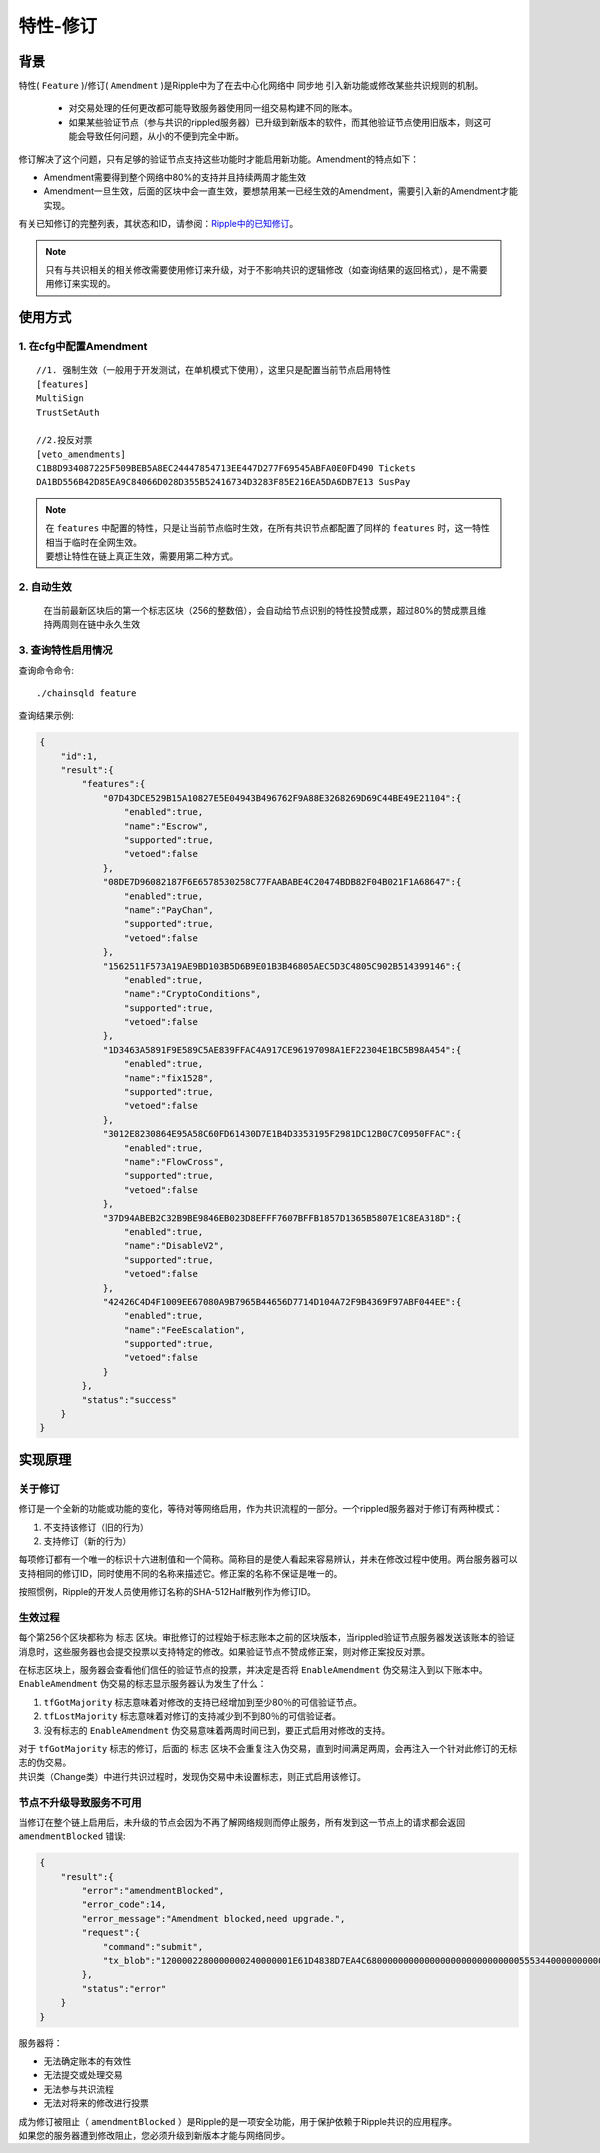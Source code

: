 特性-修订
===============

背景
------------
特性( ``Feature`` )/修订( ``Amendment`` )是Ripple中为了在去中心化网络中 ``同步地`` 引入新功能或修改某些共识规则的机制。

    - 对交易处理的任何更改都可能导致服务器使用同一组交易构建不同的账本。
    - 如果某些验证节点（参与共识的rippled服务器）已升级到新版本的软件，而其他验证节点使用旧版本，则这可能会导致任何问题，从小的不便到完全中断。

修订解决了这个问题，只有足够的验证节点支持这些功能时才能启用新功能。Amendment的特点如下：

- Amendment需要得到整个网络中80%的支持并且持续两周才能生效
- Amendment一旦生效，后面的区块中会一直生效，要想禁用某一已经生效的Amendment，需要引入新的Amendment才能实现。

有关已知修订的完整列表，其状态和ID，请参阅：`Ripple中的已知修订 <https://developers.ripple.com/known-amendments.html>`_。

.. note:: 
    只有与共识相关的相关修改需要使用修订来升级，对于不影响共识的逻辑修改（如查询结果的返回格式），是不需要用修订来实现的。

使用方式
------------
1. 在cfg中配置Amendment
**************************************
::

    //1. 强制生效（一般用于开发测试，在单机模式下使用），这里只是配置当前节点启用特性
    [features]
    MultiSign
    TrustSetAuth

    //2.投反对票
    [veto_amendments]
    C1B8D934087225F509BEB5A8EC24447854713EE447D277F69545ABFA0E0FD490 Tickets
    DA1BD556B42D85EA9C84066D028D355B52416734D3283F85E216EA5DA6DB7E13 SusPay

.. note:: 
    | 在 ``features`` 中配置的特性，只是让当前节点临时生效，在所有共识节点都配置了同样的 ``features`` 时，这一特性相当于临时在全网生效。
    | 要想让特性在链上真正生效，需要用第二种方式。

2. 自动生效
************************************
    在当前最新区块后的第一个标志区块（256的整数倍），会自动给节点识别的特性投赞成票，超过80%的赞成票且维持两周则在链中永久生效  

3. 查询特性启用情况
************************************
查询命令命令::
    
    ./chainsqld feature

查询结果示例:

.. code-block:: json

    {
        "id":1,
        "result":{
            "features":{
                "07D43DCE529B15A10827E5E04943B496762F9A88E3268269D69C44BE49E21104":{
                    "enabled":true,
                    "name":"Escrow",
                    "supported":true,
                    "vetoed":false
                },
                "08DE7D96082187F6E6578530258C77FAABABE4C20474BDB82F04B021F1A68647":{
                    "enabled":true,
                    "name":"PayChan",
                    "supported":true,
                    "vetoed":false
                },
                "1562511F573A19AE9BD103B5D6B9E01B3B46805AEC5D3C4805C902B514399146":{
                    "enabled":true,
                    "name":"CryptoConditions",
                    "supported":true,
                    "vetoed":false
                },
                "1D3463A5891F9E589C5AE839FFAC4A917CE96197098A1EF22304E1BC5B98A454":{
                    "enabled":true,
                    "name":"fix1528",
                    "supported":true,
                    "vetoed":false
                },
                "3012E8230864E95A58C60FD61430D7E1B4D3353195F2981DC12B0C7C0950FFAC":{
                    "enabled":true,
                    "name":"FlowCross",
                    "supported":true,
                    "vetoed":false
                },
                "37D94ABEB2C32B9BE9846EB023D8EFFF7607BFFB1857D1365B5807E1C8EA318D":{
                    "enabled":true,
                    "name":"DisableV2",
                    "supported":true,
                    "vetoed":false
                },
                "42426C4D4F1009EE67080A9B7965B44656D7714D104A72F9B4369F97ABF044EE":{
                    "enabled":true,
                    "name":"FeeEscalation",
                    "supported":true,
                    "vetoed":false
                }
            },
            "status":"success"
        }
    }

实现原理
------------

关于修订
*************

修订是一个全新的功能或功能的变化，等待对等网络启用，作为共识流程的一部分。一个rippled服务器对于修订有两种模式：

1. 不支持该修订（旧的行为）
2. 支持修订（新的行为）

每项修订都有一个唯一的标识十六进制值和一个简称。简称目的是使人看起来容易辨认，并未在修改过程中使用。两台服务器可以支持相同的修订ID，同时使用不同的名称来描述它。修正案的名称不保证是唯一的。

按照惯例，Ripple的开发人员使用修订名称的SHA-512Half散列作为修订ID。

生效过程
******************
每个第256个区块都称为 ``标志`` 区块。审批修订的过程始于标志账本之前的区块版本，当rippled验证节点服务器发送该账本的验证消息时，这些服务器也会提交投票以支持特定的修改。如果验证节点不赞成修正案，则对修正案投反对票。

| 在标志区块上，服务器会查看他们信任的验证节点的投票，并决定是否将 ``EnableAmendment`` 伪交易注入到以下账本中。
| ``EnableAmendment`` 伪交易的标志显示服务器认为发生了什么：

1. ``tfGotMajority`` 标志意味着对修改的支持已经增加到至少80％的可信验证节点。
2. ``tfLostMajority`` 标志意味着对修订的支持减少到不到80％的可信验证者。
3. 没有标志的 ``EnableAmendment`` 伪交易意味着两周时间已到，要正式启用对修改的支持。

| 对于 ``tfGotMajority`` 标志的修订，后面的 ``标志`` 区块不会重复注入伪交易，直到时间满足两周，会再注入一个针对此修订的无标志的伪交易。
| 共识类（Change类）中进行共识过程时，发现伪交易中未设置标志，则正式启用该修订。

节点不升级导致服务不可用
********************************
当修订在整个链上启用后，未升级的节点会因为不再了解网络规则而停止服务，所有发到这一节点上的请求都会返回  ``amendmentBlocked`` 错误:

.. code-block:: json

    {
        "result":{
            "error":"amendmentBlocked",
            "error_code":14,
            "error_message":"Amendment blocked,need upgrade.",
            "request":{
                "command":"submit",            
                "tx_blob":"1200002280000000240000001E61D4838D7EA4C6800000000000000000000000000055534400000000004B4E9C06F24296074F7BC48F92A97916C6DC5EA968400000000000000B732103AB40A0490F9B7ED8DF29D246BF2D6269820A0EE7742ACDD457BEA7C7D0931EDB7447304502210095D23D8AF107DF50651F266259CC7139D0CD0C64ABBA3A958156352A0D95A21E02207FCF9B77D7510380E49FF250C21B57169E14E9B4ACFD314CEDC79DDD0A38B8A681144B4E9C06F24296074F7BC48F92A97916C6DC5EA983143E9D4A2B8AA0780F682D136F7A56D6724EF53754"
            },
            "status":"error"
        }
    }

服务器将：

- 无法确定账本的有效性
- 无法提交或处理交易
- 无法参与共识流程
- 无法对将来的修改进行投票

| 成为修订被阻止（ ``amendmentBlocked`` ）是Ripple的是一项安全功能，用于保护依赖于Ripple共识的应用程序。
| 如果您的服务器遭到修改阻止，您必须升级到新版本才能与网络同步。